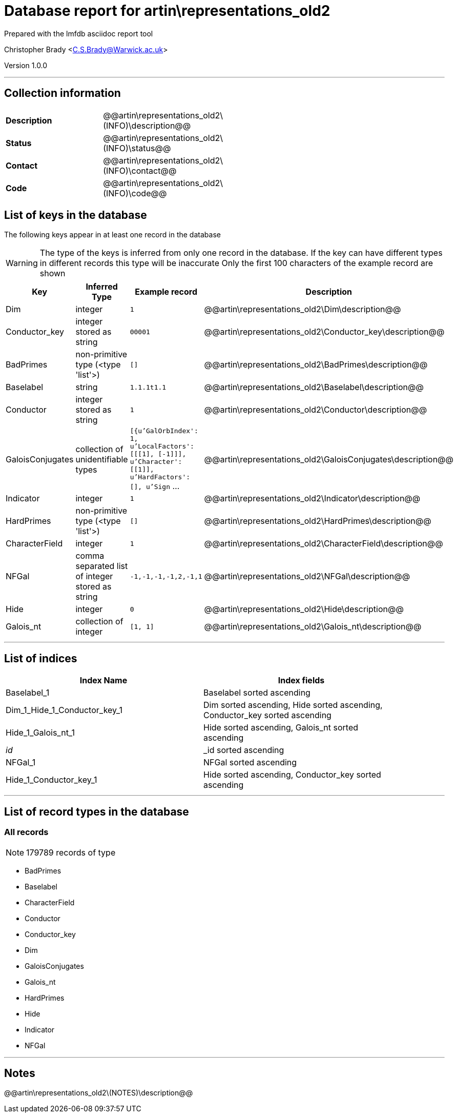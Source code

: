= Database report for artin\representations_old2 =

Prepared with the lmfdb asciidoc report tool

Christopher Brady <C.S.Brady@Warwick.ac.uk>

Version 1.0.0

'''

== Collection information ==

[width="50%", ]
|==============================
a|*Description* a| @@artin\representations_old2\(INFO)\description@@
a|*Status* a| @@artin\representations_old2\(INFO)\status@@
a|*Contact* a| @@artin\representations_old2\(INFO)\contact@@
a|*Code* a| @@artin\representations_old2\(INFO)\code@@
|==============================

== List of keys in the database ==

The following keys appear in at least one record in the database

[WARNING]
====
The type of the keys is inferred from only one record in the database. If the key can have different types in different records this type will be inaccurate
Only the first 100 characters of the example record are shown
====

[width="90%", options="header", ]
|==============================
a|Key a| Inferred Type a| Example record a| Description
a|Dim a| integer a| `1` a| @@artin\representations_old2\Dim\description@@
a|Conductor_key a| integer stored as string a| `00001` a| @@artin\representations_old2\Conductor_key\description@@
a|BadPrimes a| non-primitive type (<type 'list'>) a| `[]` a| @@artin\representations_old2\BadPrimes\description@@
a|Baselabel a| string a| `1.1.1t1.1` a| @@artin\representations_old2\Baselabel\description@@
a|Conductor a| integer stored as string a| `1` a| @@artin\representations_old2\Conductor\description@@
a|GaloisConjugates a| collection of unidentifiable types a| `[{u'GalOrbIndex': 1, u'LocalFactors': [[[1], [-1]]], u'Character': [[1]], u'HardFactors': [], u'Sign` ... a| @@artin\representations_old2\GaloisConjugates\description@@
a|Indicator a| integer a| `1` a| @@artin\representations_old2\Indicator\description@@
a|HardPrimes a| non-primitive type (<type 'list'>) a| `[]` a| @@artin\representations_old2\HardPrimes\description@@
a|CharacterField a| integer a| `1` a| @@artin\representations_old2\CharacterField\description@@
a|NFGal a| comma separated list of integer stored as string a| `-1,-1,-1,-1,2,-1,1` a| @@artin\representations_old2\NFGal\description@@
a|Hide a| integer a| `0` a| @@artin\representations_old2\Hide\description@@
a|Galois_nt a| collection of integer a| `[1, 1]` a| @@artin\representations_old2\Galois_nt\description@@
|==============================

'''

== List of indices ==

[width="90%", options="header", ]
|==============================
a|Index Name a| Index fields
a|Baselabel_1 a| Baselabel sorted ascending
a|Dim_1_Hide_1_Conductor_key_1 a| Dim sorted ascending, Hide sorted ascending, Conductor_key sorted ascending
a|Hide_1_Galois_nt_1 a| Hide sorted ascending, Galois_nt sorted ascending
a|_id_ a| _id sorted ascending
a|NFGal_1 a| NFGal sorted ascending
a|Hide_1_Conductor_key_1 a| Hide sorted ascending, Conductor_key sorted ascending
|==============================

'''

== List of record types in the database ==

****
[discrete]
=== All records ===

[NOTE]
====
179789 records of type
====

* BadPrimes 
* Baselabel 
* CharacterField 
* Conductor 
* Conductor_key 
* Dim 
* GaloisConjugates 
* Galois_nt 
* HardPrimes 
* Hide 
* Indicator 
* NFGal 



****

'''

== Notes ==

@@artin\representations_old2\(NOTES)\description@@

